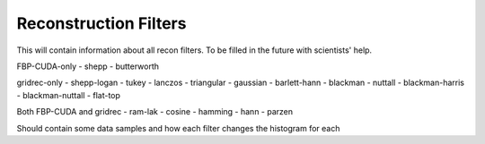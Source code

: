 .. _Reconstruction Filters:

Reconstruction Filters
======================


This will contain information about all recon filters. To be filled in the future with scientists' help.

FBP-CUDA-only
- shepp
- butterworth

gridrec-only
- shepp-logan
- tukey
- lanczos
- triangular
- gaussian
- barlett-hann
- blackman
- nuttall
- blackman-harris
- blackman-nuttall
- flat-top

Both FBP-CUDA and gridrec
- ram-lak
- cosine
- hamming
- hann
- parzen

Should contain some data samples and how each filter changes the histogram for each